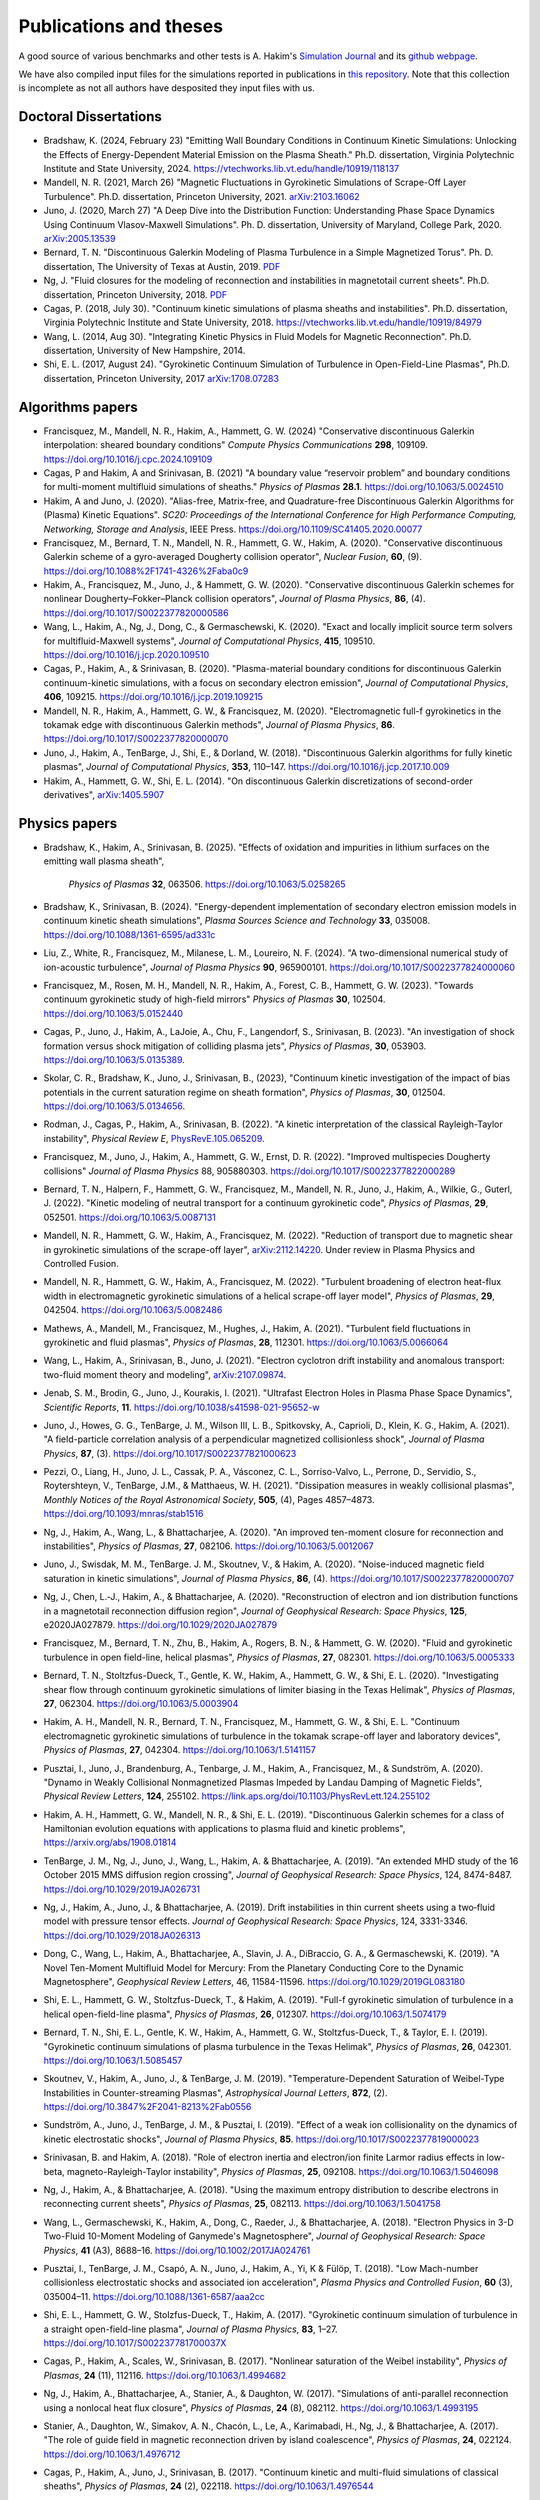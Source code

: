 Publications and theses
+++++++++++++++++++++++

A good source of various benchmarks and other tests is A. Hakim's
`Simulation Journal <http://ammar-hakim.org/sj/>`_ and its `github
webpage <https://github.com/ammarhakim/ammar-simjournal>`_.

We have also compiled input files for the simulations reported in
publications in `this repository
<https://github.com/ammarhakim/gkyl-paper-inp>`_. Note that this
collection is incomplete as not all authors have desposited they input
files with us.

Doctoral Dissertations
----------------------

- Bradshaw, K. (2024, February 23) "Emitting Wall Boundary Conditions in Continuum Kinetic Simulations:
  Unlocking the Effects of Energy-Dependent Material Emission on the Plasma Sheath." Ph.D. dissertation,
  Virginia Polytechnic Institute and State University, 2024.
  https://vtechworks.lib.vt.edu/handle/10919/118137

- Mandell, N. R. (2021, March 26) "Magnetic Fluctuations in Gyrokinetic Simulations of Scrape-Off Layer Turbulence".
  Ph.D. dissertation, Princeton University, 2021. `arXiv:2103.16062 <https://arxiv.org/abs/2103.16062>`_
  
- Juno, J. (2020, March 27) "A Deep Dive into the Distribution Function: Understanding
  Phase Space Dynamics Using Continuum Vlasov-Maxwell Simulations". Ph. D. 
  dissertation, University of Maryland, College Park, 2020. `arXiv:2005.13539 
  <https://arxiv.org/abs/2005.13539>`_

- Bernard, T. N. "Discontinuous Galerkin Modeling of Plasma Turbulence
  in a Simple Magnetized Torus". Ph. D. dissertation, The University
  of Texas at Austin, 2019. `PDF
  <https://repositories.lib.utexas.edu/bitstream/handle/2152/75831/BERNARD-DISSERTATION-2019.pdf?sequence=1>`_

- Ng, J. "Fluid closures for the modeling of reconnection and
  instabilities in magnetotail current sheets". Ph.D. dissertation,
  Princeton University, 2018.  `PDF
  <https://drive.google.com/file/d/1aNnwdSMcFJ8slLyfFtH67p-gHdi-2FRX/view?usp=sharing>`_

- Cagas, P. (2018, July 30). "Continuum kinetic simulations of plasma
  sheaths and instabilities". Ph.D. dissertation, Virginia Polytechnic Institute and State University, 2018.
  https://vtechworks.lib.vt.edu/handle/10919/84979

- Wang, L. (2014, Aug 30). "Integrating Kinetic Physics in Fluid Models for Magnetic Reconnection". Ph.D. dissertation, University of New Hampshire, 2014.


- Shi, E. L. (2017, August 24). "Gyrokinetic Continuum Simulation of
  Turbulence in Open-Field-Line Plasmas", Ph.D. dissertation,
  Princeton University, 2017 `arXiv:1708.07283 <https://arxiv.org/abs/1708.07283>`_

Algorithms papers
-----------------

- Francisquez, M., Mandell, N. R., Hakim, A., Hammett, G. W. (2024)
  "Conservative discontinuous Galerkin interpolation: sheared boundary conditions"
  *Compute Physics Communications* **298**, 109109. https://doi.org/10.1016/j.cpc.2024.109109

- Cagas, P and Hakim, A and Srinivasan, B. (2021) "A boundary value “reservoir
  problem” and boundary conditions for multi-moment multifluid simulations
  of sheaths." *Physics of Plasmas* **28.1**. https://doi.org/10.1063/5.0024510

- Hakim, A and Juno, J. (2020). "Alias-free, Matrix-free, and Quadrature-free
  Discontinuous Galerkin Algorithms for (Plasma) Kinetic
  Equations". *SC20: Proceedings of the International Conference for High
  Performance Computing, Networking, Storage and Analysis*, IEEE
  Press. https://doi.org/10.1109/SC41405.2020.00077

- Francisquez, M., Bernard, T. N., Mandell, N. R., Hammett, G. W.,
  Hakim, A. (2020).  "Conservative discontinuous Galerkin scheme of a
  gyro-averaged Dougherty collision operator", *Nuclear Fusion*,
  **60**, (9). https://doi.org/10.1088%2F1741-4326%2Faba0c9

- Hakim, A., Francisquez, M., Juno, J., & Hammett, G. W. (2020).
  "Conservative discontinuous Galerkin schemes for nonlinear
  Dougherty–Fokker–Planck collision operators", *Journal of Plasma
  Physics*, **86**, (4). https://doi.org/10.1017/S0022377820000586

- Wang, L., Hakim, A., Ng, J., Dong, C., & Germaschewski, K. (2020). 
  "Exact and locally implicit source term solvers for multifluid-Maxwell systems", 
  *Journal of Computational Physics*, **415**, 109510. https://doi.org/10.1016/j.jcp.2020.109510

- Cagas, P., Hakim, A., & Srinivasan, B. (2020). "Plasma-material
  boundary conditions for discontinuous Galerkin continuum-kinetic
  simulations, with a focus on secondary electron emission", *Journal
  of Computational Physics*, **406**, 109215. https://doi.org/10.1016/j.jcp.2019.109215

- Mandell, N. R., Hakim, A., Hammett, G. W., & Francisquez,
  M. (2020). "Electromagnetic full-f  gyrokinetics in the tokamak edge
  with discontinuous Galerkin methods", *Journal of Plasma Physics*,
  **86**. https://doi.org/10.1017/S0022377820000070

- Juno, J., Hakim, A., TenBarge, J., Shi, E., &
  Dorland, W. (2018). "Discontinuous Galerkin algorithms for fully
  kinetic plasmas", *Journal of Computational Physics*, **353**,
  110–147. https://doi.org/10.1016/j.jcp.2017.10.009

- Hakim, A., Hammett, G. W., Shi, E. L. (2014). "On discontinuous Galerkin
  discretizations of second-order
  derivatives", `arXiv:1405.5907 <https://arxiv.org/abs/1405.5907>`_

Physics papers
--------------

- Bradshaw, K., Hakim, A., Srinivasan, B. (2025). "Effects of oxidation and
  impurities in lithium surfaces on the emitting wall plasma sheath",
   *Physics of Plasmas* **32**, 063506. https://doi.org/10.1063/5.0258265

- Bradshaw, K., Srinivasan, B. (2024). "Energy-dependent implementation
  of secondary electron emission models in continuum kinetic sheath simulations",
  *Plasma Sources Science and Technology* **33**, 035008. https://doi.org/10.1088/1361-6595/ad331c

- Liu, Z., White, R., Francisquez, M., Milanese, L. M., Loureiro, N. F. (2024).
  "A two-dimensional numerical study of ion-acoustic turbulence", *Journal
  of Plasma Physics* **90**, 965900101. https://doi.org/10.1017/S0022377824000060

- Francisquez, M., Rosen, M. H., Mandell, N. R., Hakim, A., Forest, C. B.,
  Hammett, G. W. (2023). "Towards continuum gyrokinetic study of high-field mirrors"
  *Physics of Plasmas* **30**, 102504. https://doi.org/10.1063/5.0152440

- Cagas, P., Juno, J., Hakim, A., LaJoie, A., Chu, F., Langendorf, S.,
  Srinivasan, B. (2023). "An investigation of shock formation
  versus shock mitigation of colliding plasma jets", *Physics of Plasmas*,
  **30**, 053903. https://doi.org/10.1063/5.0135389.

- Skolar, C. R., Bradshaw, K., Juno, J., Srinivasan, B., (2023),
  "Continuum kinetic investigation of the impact of bias potentials in
  the current saturation regime on sheath formation", *Physics of Plasmas*,
  **30**, 012504. https://doi.org/10.1063/5.0134656.
  
- Rodman, J., Cagas, P., Hakim, A., Srinivasan, B. (2022). 
  "A kinetic interpretation of the classical Rayleigh-Taylor
  instability", *Physical Review E*,
  `PhysRevE.105.065209 <https://doi.org/10.1103/PhysRevE.105.065209>`_.

- Francisquez, M., Juno, J., Hakim, A., Hammett, G. W.,
  Ernst, D. R. (2022).  "Improved multispecies Dougherty collisions"
  *Journal of Plasma Physics*
  88, 905880303. https://doi.org/10.1017/S0022377822000289

- Bernard, T. N., Halpern, F., Hammett, G. W., Francisquez, M.,
  Mandell, N. R., Juno, J., Hakim, A., Wilkie, G., Guterl, J. (2022).
  "Kinetic modeling of neutral transport for a continuum gyrokinetic
  code", *Physics of Plasmas*,
  **29**, 052501. https://doi.org/10.1063/5.0087131

- Mandell, N. R., Hammett, G. W., Hakim, A., Francisquez, M. (2022).
  "Reduction of transport due to magnetic shear in gyrokinetic
  simulations of the scrape-off layer", `arXiv:2112.14220
  <https://arxiv.org/abs/2112.14220>`_. Under review in Plasma Physics
  and Controlled Fusion.

- Mandell, N. R., Hammett, G. W., Hakim, A., Francisquez, M. (2022).
  "Turbulent broadening of electron heat-flux width in electromagnetic
  gyrokinetic simulations of a helical scrape-off layer model",
  *Physics of Plasmas*,
  **29**, 042504. https://doi.org/10.1063/5.0082486

- Mathews, A., Mandell, M., Francisquez, M., Hughes, J.,
  Hakim, A. (2021).  "Turbulent field fluctuations in gyrokinetic and
  fluid plasmas", *Physics of Plasmas*,
  **28**, 112301. https://doi.org/10.1063/5.0066064

- Wang, L., Hakim, A., Srinivasan, B., Juno, J. (2021). "Electron
  cyclotron drift instability and anomalous transport: two-fluid
  moment theory and modeling", `arXiv:2107.09874
  <https://arxiv.org/abs/2107.09874>`_.

- Jenab, S. M., Brodin, G., Juno, J., Kourakis, I. (2021). "Ultrafast
  Electron Holes in Plasma Phase Space Dynamics", *Scientific
  Reports*, **11**. https://doi.org/10.1038/s41598-021-95652-w

- Juno, J., Howes, G. G., TenBarge, J. M., Wilson III, L. B.,
  Spitkovsky, A., Caprioli, D., Klein, K. G., Hakim, A. (2021). "A
  field-particle correlation analysis of a perpendicular magnetized
  collisionless shock", *Journal of Plasma Physics*, **87**, (3).
  https://doi.org/10.1017/S0022377821000623

- Pezzi, O., Liang, H.,  Juno, J. L., Cassak, P. A., Vásconez, C. L.,
  Sorriso-Valvo, L., Perrone, D., Servidio, S., Roytershteyn, V.,
  TenBarge, J.M., & Matthaeus, W. H. (2021). "Dissipation measures in
  weakly collisional plasmas", *Monthly Notices of the Royal
  Astronomical Society*, **505**, (4), Pages 4857–4873.
  https://doi.org/10.1093/mnras/stab1516

- Ng, J., Hakim, A., Wang, L., & Bhattacharjee, A. (2020). "An
  improved ten-moment closure for reconnection and instabilities",
  *Physics of Plasmas*,
  **27**, 082106. https://doi.org/10.1063/5.0012067

- Juno, J., Swisdak, M. M., TenBarge. J. M., Skoutnev, V., &
  Hakim, A. (2020).  "Noise-induced magnetic field saturation in
  kinetic simulations", *Journal of Plasma Physics*, **86**,
  (4). https://doi.org/10.1017/S0022377820000707

- Ng, J., Chen, L.‐J., Hakim, A., &
  Bhattacharjee, A. (2020). "Reconstruction of electron and ion
  distribution functions in a magnetotail reconnection diffusion
  region", *Journal of Geophysical Research: Space Physics*, **125**,
  e2020JA027879. https://doi.org/10.1029/2020JA027879

- Francisquez, M., Bernard, T. N., Zhu, B., Hakim, A., Rogers, B. N.,
  & Hammett, G. W. (2020). "Fluid and gyrokinetic turbulence in open
  field-line, helical plasmas", *Physics of Plasmas*,
  **27**, 082301. https://doi.org/10.1063/5.0005333

- Bernard, T. N., Stoltzfus-Dueck, T., Gentle, K. W., Hakim, A.,
  Hammett, G. W., & Shi, E. L. (2020). "Investigating shear flow
  through continuum gyrokinetic simulations of limiter biasing in the
  Texas Helimak", *Physics of Plasmas*,
  **27**, 062304. https://doi.org/10.1063/5.0003904

- Hakim, A. H., Mandell, N. R., Bernard, T. N., Francisquez, M.,
  Hammett, G. W., & Shi, E. L.  "Continuum electromagnetic gyrokinetic
  simulations of turbulence in the tokamak scrape-off layer and
  laboratory devices", *Physics of Plasmas*,
  **27**, 042304. https://doi.org/10.1063/1.5141157

- Pusztai, I., Juno, J., Brandenburg, A., Tenbarge, J. M., Hakim, A.,
  Francisquez, M., & Sundström, A. (2020). "Dynamo in Weakly
  Collisional Nonmagnetized Plasmas Impeded by Landau Damping of
  Magnetic Fields", *Physical Review Letters*,
  **124**, 255102. https://link.aps.org/doi/10.1103/PhysRevLett.124.255102

- Hakim, A. H., Hammett, G. W., Mandell, N. R., & Shi, E. L. (2019). 
  "Discontinuous Galerkin schemes for a class of Hamiltonian evolution 
  equations with applications to plasma fluid and kinetic problems", 
  https://arxiv.org/abs/1908.01814

- TenBarge, J. M., Ng, J., Juno, J., Wang, L., Hakim, A. &
  Bhattacharjee, A. (2019). "An extended MHD study of the 16 October
  2015 MMS diffusion region crossing", *Journal of Geophysical
  Research: Space Physics*, 124,
  8474-8487. https://doi.org/10.1029/2019JA026731

- Ng, J., Hakim, A., Juno, J., & Bhattacharjee, A. (2019). Drift
  instabilities in thin current sheets using a two‐fluid model with
  pressure tensor effects. *Journal of Geophysical Research: Space
  Physics*, 124, 3331-3346. https://doi.org/10.1029/2018JA026313

- Dong, C., Wang, L., Hakim, A., Bhattacharjee, A., Slavin, J. A.,
  DiBraccio, G. A., & Germaschewski, K. (2019). "A Novel Ten-Moment
  Multifluid Model for Mercury: From the Planetary Conducting Core to
  the Dynamic Magnetosphere", *Geophysical Review Letters*, 46,
  11584-11596. https://doi.org/10.1029/2019GL083180

- Shi, E. L., Hammett, G. W., Stoltzfus-Dueck, T., & Hakim,
  A. (2019). "Full-f gyrokinetic simulation of turbulence in a helical
  open-field-line plasma", *Physics of Plasmas*, **26**,
  012307. https://doi.org/10.1063/1.5074179

- Bernard, T. N., Shi, E. L., Gentle, K. W., Hakim, A.,
  Hammett, G. W., Stoltzfus-Dueck, T., &
  Taylor, E. I. (2019). "Gyrokinetic continuum simulations of plasma
  turbulence in the Texas Helimak", *Physics of Plasmas*,
  **26**, 042301. https://doi.org/10.1063/1.5085457

- Skoutnev, V., Hakim, A., Juno, J., & TenBarge,
  J. M. (2019). "Temperature-Dependent Saturation of Weibel-Type
  Instabilities in Counter-streaming Plasmas", *Astrophysical Journal
  Letters*, **872**, (2). https://doi.org/10.3847%2F2041-8213%2Fab0556

- Sundström, A., Juno, J., TenBarge, J. M., &
  Pusztai, I. (2019). "Effect of a weak ion collisionality on the
  dynamics of kinetic electrostatic shocks", *Journal of Plasma
  Physics*, **85**. https://doi.org/10.1017/S0022377819000023

- Srinivasan, B. and Hakim, A. (2018). "Role of electron inertia and
  electron/ion finite Larmor radius effects in low-beta,
  magneto-Rayleigh-Taylor instability", *Physics of Plasmas*, **25**,
  092108. https://doi.org/10.1063/1.5046098

- Ng, J., Hakim, A., & Bhattacharjee, A. (2018). "Using the maximum
  entropy distribution to describe electrons in reconnecting current
  sheets", *Physics of Plasmas*,
  **25**, 082113. https://doi.org/10.1063/1.5041758

- Wang, L., Germaschewski, K., Hakim, A., Dong, C., Raeder, J., &
  Bhattacharjee, A. (2018). "Electron Physics in 3-D Two-Fluid
  10-Moment Modeling of Ganymede's Magnetosphere", *Journal of
  Geophysical Research: Space Physics*, **41** (A3),
  8688–16. https://doi.org/10.1002/2017JA024761

- Pusztai, I., TenBarge, J. M., Csapó, A. N., Juno, J., Hakim, A., Yi, K
  & Fülöp, T. (2018). "Low Mach-number collisionless electrostatic
  shocks and associated ion acceleration", *Plasma Physics and
  Controlled Fusion*, **60** (3),
  035004–11. https://doi.org/10.1088/1361-6587/aaa2cc

- Shi, E. L., Hammett, G. W., Stolzfus-Dueck, T.,
  Hakim, A. (2017). "Gyrokinetic continuum simulation of turbulence in
  a straight open-field-line plasma", *Journal of Plasma Physics*,
  **83**, 1–27. https://doi.org/10.1017/S002237781700037X

- Cagas, P., Hakim, A., Scales, W., Srinivasan, B. (2017). "Nonlinear
  saturation of the Weibel instability", *Physics of Plasmas*, **24**
  (11), 112116. https://doi.org/10.1063/1.4994682

- Ng, J., Hakim, A., Bhattacharjee, A., Stanier, A., &
  Daughton, W. (2017). "Simulations of anti-parallel reconnection
  using a nonlocal heat flux closure", *Physics of Plasmas*,
  **24** (8), 082112. https://doi.org/10.1063/1.4993195

- Stanier, A., Daughton, W., Simakov, A. N., Chacón, L., Le, A.,
  Karimabadi, H., Ng, J., & Bhattacharjee, A. (2017). "The role of
  guide field in magnetic reconnection driven by island coalescence", *Physics
  of Plasmas*, **24**, 022124. https://doi.org/10.1063/1.4976712 

- Cagas, P., Hakim, A., Juno, J., Srinivasan, B. (2017). "Continuum
  kinetic and multi-fluid simulations of classical sheaths", *Physics
  of Plasmas*, **24** (2), 022118. https://doi.org/10.1063/1.4976544

- Ng, J., Huang, Y.-M., Hakim, A., Bhattacharjee, A., Stanier, A.,
  Daughton, W., Wang, L., & Germaschewski, K. (2015). "The island
  coalescence problem: Scaling of reconnection in extended fluid
  models including higher-order moments", *Physics of Plasma*,
  **22**, 112104. https://doi.org/10.1063/1.4935302

- Stanier, A., Daughton, W., Chacón, L., Karimabadi, H., Ng, J.,
  Huang, Y.-M., Hakim, A., & Bhattacharjee, A. (2015). "Role of Ion
  Kinetic Physics in the Interaction of Magnetic Flux Ropes",
  *Physical Review Letters*, **115**, 175004. https://doi.org/10.1103/PhysRevLett.115.175004

- Shi, E. L., Hakim, A. H., & Hammett, G. W. (2015). "A gyrokinetic one-dimensional 
  scrape-off layer model of an edge-localized mode heat pulse." *Physics of Plasma*, 
  **22** (2), 022504. https://doi.org/10.1063/1.4907160

- Wang, L., Hakim, A. H., Bhattacharjee, A., &
  Germaschewski, K. (2015). "Comparison of multi-fluid moment models
  with particle-in-cell simulations of collisionless magnetic
  reconnection", *Physics of Plasmas*, **22** (1),
  012108. https://doi.org/10.1063/1.4906063
